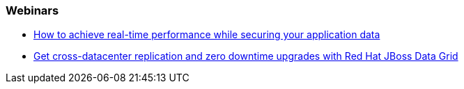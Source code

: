 === Webinars
- http://www.redhat.com/about/events-webinars/webinars/20140529-how-to-achieve-real-time-performance-while-securing-your-application-data[How to achieve real-time performance while securing your application data]
- http://www.redhat.com/about/events-webinars/webinars/2013-04-10-red-hat-jboss-data-grid[Get cross-datacenter replication and zero downtime upgrades with Red Hat JBoss Data Grid]

